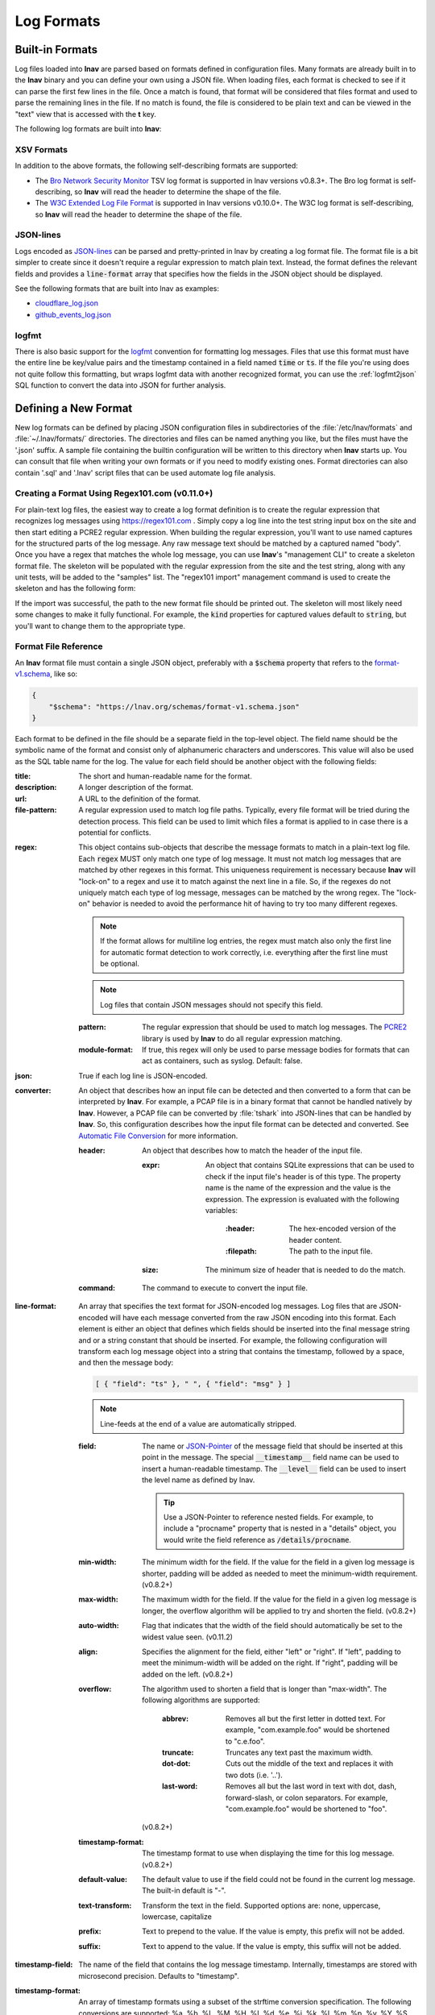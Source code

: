 .. _log_formats:

***********
Log Formats
***********

Built-in Formats
================

Log files loaded into **lnav** are parsed based on formats defined in
configuration files.  Many
formats are already built in to the **lnav** binary and you can define your own
using a JSON file.  When loading files, each format is checked to see if it can
parse the first few lines in the file.  Once a match is found, that format will
be considered that files format and used to parse the remaining lines in the
file.  If no match is found, the file is considered to be plain text and can
be viewed in the "text" view that is accessed with the **t** key.

The following log formats are built into **lnav**:

.. csv-table::
   :header: "Name", "Table Name", "Description"
   :widths: 8 5 20
   :file: format-table.csv

XSV Formats
-----------

In addition to the above formats, the following self-describing formats are
supported:

* The
  `Bro Network Security Monitor <https://www.bro.org/sphinx/script-reference/log-files.html>`_
  TSV log format is supported in lnav versions v0.8.3+.  The Bro log format is
  self-describing, so **lnav** will read the header to determine the shape of
  the file.
* The
  `W3C Extended Log File Format <https://www.w3.org/TR/WD-logfile.html>`_
  is supported in lnav versions v0.10.0+.  The W3C log format is
  self-describing, so **lnav** will read the header to determine the shape of
  the file.

JSON-lines
----------

Logs encoded as `JSON-lines <https://jsonlines.org>`_ can be parsed and
pretty-printed in lnav by creating a log format file.  The format file
is a bit simpler to create since it doesn't require a regular expression
to match plain text.  Instead, the format defines the relevant fields
and provides a :code:`line-format` array that specifies how the fields
in the JSON object should be displayed.

See the following formats that are built into lnav as examples:

* `cloudflare_log.json <https://github.com/tstack/lnav/blob/master/src/formats/cloudflare_log.json>`_
* `github_events_log.json <https://github.com/tstack/lnav/blob/master/src/formats/github_events_log.json>`_

logfmt
------

There is also basic support for the `logfmt <https://brandur.org/logfmt>`_
convention for formatting log messages.  Files that use this format must
have the entire line be key/value pairs and the timestamp contained in a
field named :code:`time` or :code:`ts`.  If the file you're using does not
quite follow this formatting, but wraps logfmt data with another recognized
format, you can use the :ref:`logfmt2json` SQL function to convert the data
into JSON for further analysis.

Defining a New Format
=====================

New log formats can be defined by placing JSON configuration files in
subdirectories of the :file:`/etc/lnav/formats` and :file:`~/.lnav/formats/`
directories. The directories and files can be named anything you like, but the
files must have the '.json' suffix.  A sample file containing the builtin
configuration will be written to this directory when **lnav** starts up.
You can consult that file when writing your own formats or if you need to
modify existing ones.  Format directories can also contain '.sql' and '.lnav'
script files that can be used automate log file analysis.

Creating a Format Using Regex101.com (v0.11.0+)
-----------------------------------------------

For plain-text log files, the easiest way to create a log format definition is
to create the regular expression that recognizes log messages using
https://regex101.com .  Simply copy a log line into the test string input box
on the site and then start editing a PCRE2 regular expression.  When building the
regular expression, you'll want to use named captures for the structured parts
of the log message.  Any raw message text should be matched by a captured named
"body".  Once you have a regex that matches the whole log message, you can use
**lnav**'s "management CLI" to create a skeleton format file.  The skeleton
will be populated with the regular expression from the site and the test
string, along with any unit tests, will be added to the "samples" list.  The
"regex101 import" management command is used to create the skeleton and has
the following form:

.. prompt:: bash

   lnav -m regex101 import <regex101-url> <format-name> [<regex-name>]

If the import was successful, the path to the new format file should be
printed out.  The skeleton will most likely need some changes to make it
fully functional.  For example, the :code:`kind` properties for captured values
default to :code:`string`, but you'll want to change them to the appropriate
type.

Format File Reference
---------------------

An **lnav** format file must contain a single JSON object, preferably with a
:code:`$schema` property that refers to the
`format-v1.schema <https://lnav.org/schemas/format-v1.schema.json>`_,
like so:

.. code-block:: json

   {
       "$schema": "https://lnav.org/schemas/format-v1.schema.json"
   }

Each format to be defined in the file should be a separate field in the top-level
object.  The field name should be the symbolic name of the format and consist
only of alphanumeric characters and underscores.  This value will also be used
as the SQL table name for the log.  The value for each field should be another
object with the following fields:

:title: The short and human-readable name for the format.
:description: A longer description of the format.
:url: A URL to the definition of the format.

:file-pattern: A regular expression used to match log file paths.  Typically,
  every file format will be tried during the detection process.  This field
  can be used to limit which files a format is applied to in case there is
  a potential for conflicts.

.. _format_regex:

:regex: This object contains sub-objects that describe the message formats
  to match in a plain-text log file.  Each :code:`regex` MUST only match one
  type of log message.  It must not match log messages that are matched by
  other regexes in this format.  This uniqueness requirement is necessary
  because **lnav** will "lock-on" to a regex and use it to match against
  the next line in a file. So, if the regexes do not uniquely match each
  type of log message, messages can be matched by the wrong regex.  The
  "lock-on" behavior is needed to avoid the performance hit of having to
  try too many different regexes.

  .. note:: If the format allows for multiline log entries, the regex must 
     match also only the first line for automatic format detection to work 
     correctly, i.e. everything after the first line must be optional.

  .. note:: Log files that contain JSON messages should not specify this field.

  :pattern: The regular expression that should be used to match log messages.
    The `PCRE2 <http://www.pcre.org>`_ library is used by **lnav** to do all
    regular expression matching.

  :module-format: If true, this regex will only be used to parse message
    bodies for formats that can act as containers, such as syslog.  Default:
    false.

:json: True if each log line is JSON-encoded.

:converter: An object that describes how an input file can be detected and
  then converted to a form that can be interpreted by **lnav**.  For
  example, a PCAP file is in a binary format that cannot be handled natively
  by **lnav**.  However, a PCAP file can be converted by :file:`tshark`
  into JSON-lines that can be handled by **lnav**.  So, this configuration
  describes how the input file format can be detected and converted.  See
  `Automatic File Conversion`_ for more information.

  :header: An object that describes how to match the header of the input
    file.

    :expr: An object that contains SQLite expressions that can be used to
      check if the input file's header is of this type.  The property
      name is the name of the expression and the value is the expression.
      The expression is evaluated with the following variables:

        :\:header: The hex-encoded version of the header content.

        :\:filepath: The path to the input file.

    :size: The minimum size of header that is needed to do the match.

  :command: The command to execute to convert the input file.

:line-format: An array that specifies the text format for JSON-encoded
  log messages.  Log files that are JSON-encoded will have each message
  converted from the raw JSON encoding into this format.  Each element
  is either an object that defines which fields should be inserted into
  the final message string and or a string constant that should be
  inserted.  For example, the following configuration will transform each
  log message object into a string that contains the timestamp, followed
  by a space, and then the message body:

  .. code-block:: json

      [ { "field": "ts" }, " ", { "field": "msg" } ]

  .. note:: Line-feeds at the end of a value are automatically stripped.

  :field: The name or `JSON-Pointer <https://tools.ietf.org/html/rfc6901>`_
    of the message field that should be inserted at this point in the
    message.  The special :code:`__timestamp__` field name can be used to
    insert a human-readable timestamp.  The :code:`__level__` field can be
    used to insert the level name as defined by lnav.

    .. tip::

      Use a JSON-Pointer to reference nested fields.  For example, to include
      a "procname" property that is nested in a "details" object, you would
      write the field reference as :code:`/details/procname`.

  :min-width: The minimum width for the field.  If the value for the field
    in a given log message is shorter, padding will be added as needed to
    meet the minimum-width requirement. (v0.8.2+)
  :max-width: The maximum width for the field.  If the value for the field
    in a given log message is longer, the overflow algorithm will be applied
    to try and shorten the field. (v0.8.2+)
  :auto-width: Flag that indicates that the width of the field should
    automatically be set to the widest value seen. (v0.11.2)
  :align: Specifies the alignment for the field, either "left" or "right".
    If "left", padding to meet the minimum-width will be added on the right.
    If "right", padding will be added on the left. (v0.8.2+)
  :overflow: The algorithm used to shorten a field that is longer than
    "max-width".  The following algorithms are supported:

      :abbrev: Removes all but the first letter in dotted text.  For example,
        "com.example.foo" would be shortened to "c.e.foo".
      :truncate: Truncates any text past the maximum width.
      :dot-dot: Cuts out the middle of the text and replaces it with two
        dots (i.e. '..').
      :last-word: Removes all but the last word in text with dot, dash,
        forward-slash, or colon separators. For example, "com.example.foo"
        would be shortened to "foo".

    (v0.8.2+)
  :timestamp-format: The timestamp format to use when displaying the time
    for this log message. (v0.8.2+)
  :default-value: The default value to use if the field could not be found
    in the current log message.  The built-in default is "-".
  :text-transform: Transform the text in the field.  Supported options are:
    none, uppercase, lowercase, capitalize
  :prefix: Text to prepend to the value.  If the value is empty, this prefix
    will not be added.
  :suffix: Text to append to the value.  If the value is empty, this suffix
    will not be added.

:timestamp-field: The name of the field that contains the log message
  timestamp.
  Internally, timestamps are stored with microsecond precision.
  Defaults to "timestamp".

:timestamp-format: An array of timestamp formats using a subset of the
  strftime conversion specification.  The following conversions are
  supported: %a, %b, %L, %M, %H, %I, %d, %e, %j, %k, %l, %m, %p, %y, %Y, %S, %s,
  %Z, %z.  In addition, you can also use the following:

  :%L: Milliseconds as a decimal number (range 000 to 999).
  :%f: Microseconds as a decimal number (range 000000 to 999999).
  :%N: Nanoseconds as a decimal number (range 000000000 to 999999999).
  :%q: Seconds from the epoch as a hexidecimal number.
  :%i: Milliseconds from the epoch.
  :%6: Microseconds from the epoch.

:timestamp-divisor: For JSON logs with numeric timestamps, this value is used
  to divide the timestamp by to get the number of seconds and fractional
  seconds.

:subsecond-field: (v0.11.1+) The path to the property in a JSON-lines log
  message that contains the sub-second time value

:subsecond-units: (v0.11.1+) The units of the subsecond-field property value.
  The following values are supported:

  :milli: for milliseconds
  :micro: for microseconds
  :nano: for nanoseconds

:ordered-by-time: (v0.8.3+) Indicates that the order of messages in the file
  is time-based.  Files that are not naturally ordered by time will be sorted
  in order to display them in the correct order.  Note that this sorting can
  incur a performance penalty when tailing logs.

:level-field: The name of the regex capture group that contains the log
  message level.  Defaults to "level".

:body-field: The name of the field that contains the main body of the
  message.  Defaults to "body".

:opid-field: The name of the field that contains the "operation ID" of the
  message.  An "operation ID" establishes a thread of messages that might
  correspond to a particular operation/request/transaction.  The user can
  press the 'o' or 'Shift+O' hotkeys to move forward/backward through the
  list of messages that have the same operation ID.  Note: For JSON-encoded
  logs, the opid field can be a path (e.g. "foo/bar/opid") if the field is
  nested in an object and it MUST be included in the "line-format" for the
  'o' hotkeys to work.

:module-field: The name of the field that contains the module identifier
  that distinguishes messages from one log source from another.  This field
  should be used if this message format can act as a container for other
  types of log messages.  For example, an Apache access log can be sent to
  syslog instead of written to a file.  In this case, **lnav** will parse
  the syslog message and then separately parse the body of the message to
  determine the "sub" format.  This module identifier is used to help
  **lnav** quickly identify the format to use when parsing message bodies.

:hide-extra: A boolean for JSON logs that indicates whether fields not
  present in the line-format should be displayed on their own lines.

:level: A mapping of error levels to regular expressions.  During scanning
  the contents of the capture group specified by *level-field* will be
  checked against each of these regexes.  Once a match is found, the log
  message level will set to the corresponding level.  The available levels,
  in order of severity, are: **fatal**, **critical**, **error**,
  **warning**, **stats**, **info**, **debug**, **debug2-5**, **trace**.
  For JSON logs with exact numeric levels, the number for the corresponding
  level can be supplied.  If the JSON log format uses numeric ranges instead
  of exact numbers, you can supply a pattern and the number found in the log
  will be converted to a string for pattern-matching.

  .. note:: The regular expression is not anchored to the start of the
     string by default, so an expression like :code:`1` will match
     :code:`-1`.  If you want to exactly match :code:`1`, you would
     use :code:`^1$` as the expression.

:multiline: If false, **lnav** will consider any log lines that do not
  match one of the message patterns to be in error when checking files with
  the '-C' option.  This flag will not affect normal viewing operation.
  Default: true.

:value: This object contains the definitions for the values captured by the
  regexes.

  :kind: The type of data that was captured **string**, **integer**,
    **float**, **json**, **quoted**.
  :collate: The name of the SQLite collation function for this value.
    The standard SQLite collation functions can be used as well as the
    ones defined by lnav, as described in :ref:`collators`.
  :identifier: A boolean that indicates whether or not this field represents
    an identifier and should be syntax colored.
  :foreign-key: A boolean that indicates that this field is a key and should
    not be graphed.  This should only need to be set for integer fields.
  :hidden: A boolean for log fields that indicates whether they should
    be displayed.  The behavior is slightly different for JSON logs and text
    logs.  For a JSON log, this property determines whether an extra line
    will be added with the key/value pair.  For text logs, this property
    controls whether the value should be displayed by default or replaced
    with an ellipsis.
  :rewriter: A command to rewrite this field when pretty-printing log
    messages containing this value.  The command must start with ':', ';',
    or '|' to signify whether it is a regular command, SQL query, or a script
    to be executed.  The other fields in the line are accessible in SQL by
    using the ':' prefix.  The text value of this field will then be replaced
    with the result of the command when pretty-printing.  For example, the
    HTTP access log format will rewrite the status code field to include the
    textual version (e.g. 200 (OK)) using the following SQL query:

    .. code-block:: sql

        ;SELECT :sc_status || ' (' || (
            SELECT message FROM http_status_codes
                WHERE status = :sc_status) || ') '

:tags: This object contains the tags that should automatically be added to
  log messages.

  :pattern: The regular expression evaluated over a line in the log file as
    it is read in.  If there is a match, the log message the line is a part
    of will have this tag added to it.
  :paths: This array contains objects that define restrictions on the file
    paths that the tags will be applied to.  The objects in this array can
    contain:

    :glob: A glob pattern to check against the log files read by lnav.

:partitions: This object contains a description of partitions that should
  automatically be created in the log view.

  :pattern: The regular expression evaluated over a line in the log file as
    it is read in.  If there is a match, the log message the line is a part
    of will be used as the start of the partition.  The name of the
    partition will be taken from any captures in the regex.
  :paths: This array contains objects that define restrictions on the file
    paths in which partitions will be created.  The objects in this array
    can contain:

    :glob: A glob pattern to check against the log files read by lnav.

.. _format_sample:

:sample: A list of objects that contain sample log messages.  All formats
  must include at least one sample and it must be matched by one of the
  included regexes.  Each object must contain the following field:

  :line: The sample message.
  :level: The expected error level.  An error will be raised if this level
    does not match the level parsed by lnav for this sample message.

:highlights: This object contains the definitions for patterns to be
  highlighted in a log message.  Each entry should have a name and a
  definition with the following fields:

  :pattern: The regular expression to match in the log message body.
  :color: The foreground color to use when highlighting the part of the
    message that matched the pattern.  If no color is specified, one will be
    picked automatically.  Colors can be specified using hexadecimal notation
    by starting with a hash (e.g. #aabbcc) or using a color name as found
    at http://jonasjacek.github.io/colors/.
  :background-color: The background color to use when highlighting the part
    of the message that matched the pattern.  If no background color is
    specified, black will be used.  The background color is only considered
    if a foreground color is specified.
  :underline: If true, underline the part of the message that matched the
    pattern.
  :blink: If true, blink the part of the message that matched the pattern.

Example format:

.. code-block:: json

    {
        "$schema": "https://lnav.org/schemas/format-v1.schema.json",
        "example_log" : {
            "title" : "Example Log Format",
            "description" : "Log format used in the documentation example.",
            "url" : "http://example.com/log-format.html",
            "regex" : {
                "basic" : {
                    "pattern" : "^(?<timestamp>\\d{4}-\\d{2}-\\d{2}T\\d{2}:\\d{2}:\\d{2}\\.\\d{3}Z)>>(?<level>\\w+)>>(?<component>\\w+)>>(?<body>.*)$"
                }
            },
            "level-field" : "level",
            "level" : {
                "error" : "ERROR",
                "warning" : "WARNING"
            },
            "value" : {
                "component" : {
                    "kind" : "string",
                    "identifier" : true
                }
            },
            "sample" : [
                {
                    "line" : "2011-04-01T15:14:34.203Z>>ERROR>>core>>Shit's on fire yo!"
                }
            ]
        }
    }

Patching an Existing Format
---------------------------

When loading log formats from files, **lnav** will overlay any new data over
previously loaded data.  This feature allows you to override existing value or
append new ones to the format configurations.  For example, you can separately
add a new regex to the example log format given above by creating another file
with the following contents:

.. code-block:: json

    {
        "$schema": "https://lnav.org/schemas/format-v1.schema.json",
        "example_log" : {
            "regex" : {
                "custom1" : {
                    "pattern" : "^(?<timestamp>\\d{4}-\\d{2}-\\d{2}T\\d{2}:\\d{2}:\\d{2}\\.\\d{3}Z)<<(?<level>\\w+)--(?<component>\\w+)>>(?<body>.*)$"
                }
            },
            "sample" : [
                {
                    "line" : "2011-04-01T15:14:34.203Z<<ERROR--core>>Shit's on fire yo!"
                }
            ]
        }
    }


This example overrides the default `syslog_log <https://github.com/tstack/lnav/blob/master/src/formats/syslog_log.json>`_
error detection regex to **not** match the :code:`errors=` string.

.. code-block:: json

  {
    "syslog_log": {
        "level": {
            "error": "(?:(?:(?<![a-zA-Z]))(?:(?i)error(?:s)?(?!=))(?:(?![a-zA-Z]))|failed|failure)"
        }
    }
  }


.. _scripts:

Scripts
-------

Format directories may also contain :file:`.sql` and :file:`.lnav` files to help automate
log file analysis.  The SQL files are executed on startup to create any helper
tables or views and the '.lnav' script files can be executed using the pipe
hotkey :kbd:`|`.  For example, **lnav** includes a "partition-by-boot" script that
partitions the log view based on boot messages from the Linux kernel.  A script
can have a mix of SQL and **lnav** commands, as well as include other scripts.
The type of statement to execute is determined by the leading character on a
line: a semi-colon begins a SQL statement; a colon starts an **lnav** command;
and a pipe :code:`|` denotes another script to be executed.  Lines beginning with a
hash are treated as comments.  The following variables are defined in a script:

.. envvar:: #

   The number of arguments passed to the script.

.. envvar:: __all__

   A string containing all the arguments joined by a single space.

.. envvar:: 0

   The path to the script being executed.

.. envvar:: 1-N

   The arguments passed to the script.

.. envvar:: LNAV_HOME_DIR

   The path to the directory where the user's **lnav** configuration is stored.

.. envvar:: LNAV_WORK_DIR

   The path to the directory where **lnav** caches files, like archives that
   have been unpacked or piper captures.

Remember that you need to use the :ref:`:eval<eval>` command when referencing
variables in most **lnav** commands.  Scripts can provide help text to be
displayed during interactive usage by adding the following tags in a comment
header:

  :@synopsis: The synopsis should contain the name of the script and any
    parameters to be passed.  For example::

    # @synopsis: hello-world <name1> [<name2> ... <nameN>]

  :@description: A one-line description of what the script does.  For example::

    # @description: Say hello to the given names.

  :@output-format: The MIME type of the output generated by the script.
    When set to :code:`text/markdown` the :ref:`:write-table-to<write_table_to>`
    will generate Markdown tables.

.. tip::

   The :ref:`:eval<eval>` command can be used to do variable substitution for
   commands that do not natively support it.  For example, to substitute the
   variable, :code:`pattern`, in a :ref:`:filter-out<filter_out>` command:

   .. code-block:: lnav

      :eval :filter-out ${pattern}

VSCode Extension
----------------

The `lnav VSCode Extension <https://marketplace.visualstudio.com/items?itemName=lnav.lnav>`_
can be installed to add syntax highlighting to lnav scripts.

Installing Formats
------------------

File formats are loaded from subdirectories in :file:`/etc/lnav/formats` and
:file:`~/.lnav/formats/`.  You can manually create these subdirectories and
copy the format files into there.  Or, you can pass the '-i' option to **lnav**
to automatically install formats from the command-line.  For example:

.. code-block:: bash

    $ lnav -i myformat.json
    info: installed: /home/example/.lnav/formats/installed/myformat_log.json

Format files installed using this method will be placed in the :file:`installed`
subdirectory and named based on the first format name found in the file.

You can also install formats from git repositories by passing the repository's
clone URL.  A standard set of repositories is maintained at
(https://github.com/tstack/lnav-config) and can be installed by passing 'extra'
on the command line, like so:

.. prompt:: bash

    lnav -i extra

These repositories can be updated by running **lnav** with the '-u' flag.

Format files can also be made executable by adding a shebang (#!) line to the
top of the file, like so::

    #! /usr/bin/env lnav -i
    {
        "myformat_log" : ...
    }

Executing the format file should then install it automatically:

.. code-block:: bash

    $ chmod ugo+rx myformat.json
    $ ./myformat.json
    info: installed: /home/example/.lnav/formats/installed/myformat_log.json

.. _format_order:

Format Order When Scanning a File
=================================

When **lnav** loads a file, it tries each log format against the first 15,000
lines [#]_ of the file trying to find a match.  When a match is found, that log
format will be locked in and used for the rest of the lines in that file.
Since there may be overlap between formats, **lnav** performs a test on
startup to determine which formats match each others sample lines.  Using
this information it will create an ordering of the formats so that the more
specific formats are tried before the more generic ones.  For example, a
format that matches certain syslog messages will match its own sample lines,
but not the ones in the syslog samples.  On the other hand, the syslog format
will match its own samples and those in the more specific format.  You can
see the order of the format by enabling debugging and checking the **lnav**
log file for the "Format order" message:

.. prompt:: bash

    lnav -d /tmp/lnav.log

For JSON-lines log files, the log message must have the timestamp property
specified in the format in order to match.  If multiple formats match a
message, the format that has the most matching :code:`line-format` elements
will win.

.. [#] The maximum number of lines to check can be configured.  See the
       :ref:`tuning` section for more details.

Automatic File Conversion
=========================

File formats that are not naturally understood by **lnav** can be
automatically detected and converted to a usable form using the
:code:`converter` property.  For example, PCAP files can be
detected and converted to a JSON-lines form using :code:`tshark`.
The conversion process works as follows:

#. The first 1024 bytes of the file are read, if available.
#. This header is converted into a hex string.
#. For each log format that has defined a :code:`converter`,
   every "header expression" is evaluated to see if there is a
   match.  The header expressions are SQLite expressions where
   the following variables are defined:

   :\:header: A string containing the header as a hex string.

   :\:filepath: The path to the file.

#. If a match is found, the converter script defined in the
   log format will be invoked and passed the format name and
   path to the file as arguments.  The script should write
   the converted form of the input file on its standard output.
   Any errors should be written to the standard error.
#. The log format will be associated with the original file will
   be used to interpret the converted file.
